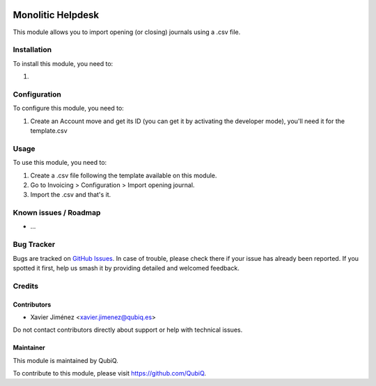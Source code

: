 .. image:: https://img.shields.io/badge/license-AGPL--3-blue.png
   :target: https://www.gnu.org/licenses/agpl
   :alt: License: AGPL-3

==================
Monolitic Helpdesk
==================

This module allows you to import opening (or closing) journals using a .csv file.

Installation
============

To install this module, you need to:

#.

Configuration
=============

To configure this module, you need to:

1. Create an Account move and get its ID (you can get it by activating the developer mode), you'll need it for the template.csv

Usage
=====

To use this module, you need to:

#. Create a .csv file following the template available on this module.
#. Go to Invoicing > Configuration > Import opening journal.
#. Import the .csv and that's it.


Known issues / Roadmap
======================

* ...

Bug Tracker
===========

Bugs are tracked on `GitHub Issues
<https://github.com/QubiQ/qu-server-tools/issues>`_. In case of trouble, please
check there if your issue has already been reported. If you spotted it first,
help us smash it by providing detailed and welcomed feedback.

Credits
=======

Contributors
------------

* Xavier Jiménez <xavier.jimenez@qubiq.es>

Do not contact contributors directly about support or help with technical issues.

Maintainer
----------

.. image:: https://pbs.twimg.com/profile_images/702799639855157248/ujffk9GL_200x200.png
   :alt: QubiQ
   :target: https://www.qubiq.es

This module is maintained by QubiQ.

To contribute to this module, please visit https://github.com/QubiQ.
